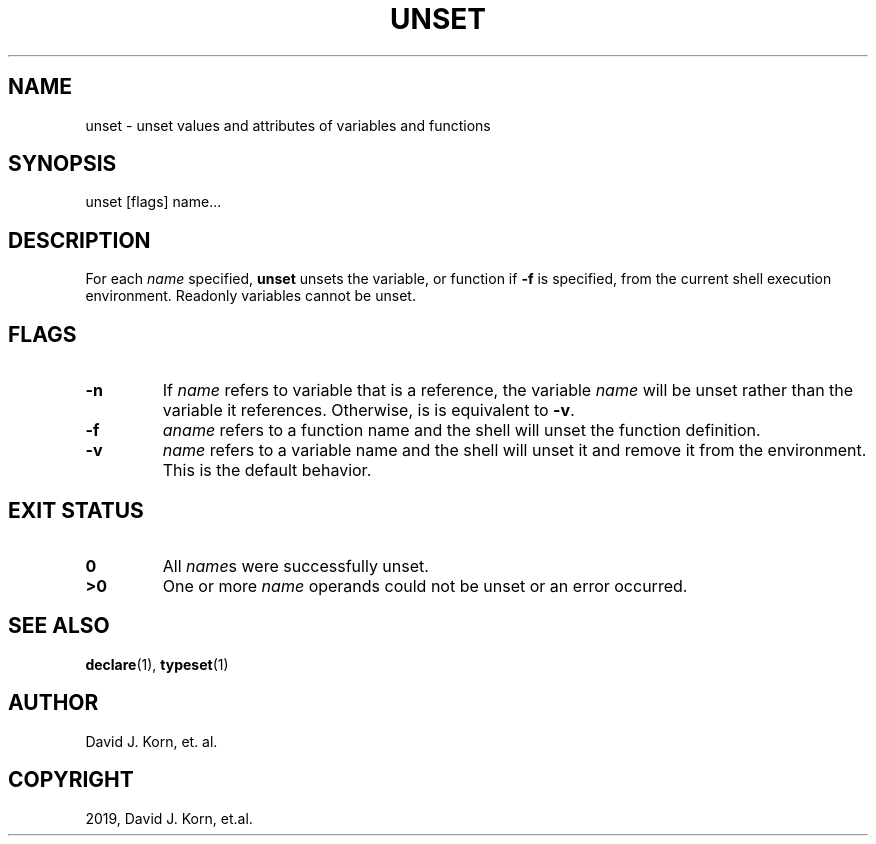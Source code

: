 .\" Man page generated from reStructuredText.
.
.TH "UNSET" "1" "Oct 03, 2019" "" "Korn Shell"
.SH NAME
unset \- unset values and attributes of variables and functions
.
.nr rst2man-indent-level 0
.
.de1 rstReportMargin
\\$1 \\n[an-margin]
level \\n[rst2man-indent-level]
level margin: \\n[rst2man-indent\\n[rst2man-indent-level]]
-
\\n[rst2man-indent0]
\\n[rst2man-indent1]
\\n[rst2man-indent2]
..
.de1 INDENT
.\" .rstReportMargin pre:
. RS \\$1
. nr rst2man-indent\\n[rst2man-indent-level] \\n[an-margin]
. nr rst2man-indent-level +1
.\" .rstReportMargin post:
..
.de UNINDENT
. RE
.\" indent \\n[an-margin]
.\" old: \\n[rst2man-indent\\n[rst2man-indent-level]]
.nr rst2man-indent-level -1
.\" new: \\n[rst2man-indent\\n[rst2man-indent-level]]
.in \\n[rst2man-indent\\n[rst2man-indent-level]]u
..
.SH SYNOPSIS
.nf
unset [flags] name...
.fi
.sp
.SH DESCRIPTION
.sp
For each \fIname\fP specified, \fBunset\fP unsets the variable, or function
if \fB\-f\fP is specified, from the current shell execution environment.
Readonly variables cannot be unset.
.SH FLAGS
.INDENT 0.0
.TP
.B \-n
If \fIname\fP refers to variable that is a reference, the variable \fIname\fP
will be unset rather than the variable it references.  Otherwise, is is
equivalent to \fB\-v\fP\&.
.TP
.B \-f
\fIaname\fP refers to a function name and the shell will unset the
function definition.
.TP
.B \-v
\fIname\fP refers to a variable name and the shell will unset it and
remove it from the environment.  This is the default behavior.
.UNINDENT
.SH EXIT STATUS
.INDENT 0.0
.TP
.B 0
All \fIname\fPs were successfully unset.
.TP
.B >0
One or more \fIname\fP operands could not be unset or an error occurred.
.UNINDENT
.SH SEE ALSO
.sp
\fBdeclare\fP(1), \fBtypeset\fP(1)
.SH AUTHOR
David J. Korn, et. al.
.SH COPYRIGHT
2019, David J. Korn, et.al.
.\" Generated by docutils manpage writer.
.
